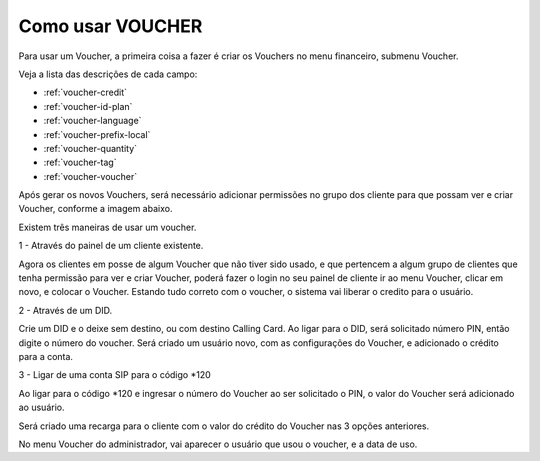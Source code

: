 .. _how-to-use-voucher:

Como usar VOUCHER
=================

Para usar um Voucher, a primeira coisa a fazer é criar os Vouchers no menu financeiro, submenu Voucher.

Veja a lista das descrições de cada campo:

* :ref:`voucher-credit` 
* :ref:`voucher-id-plan` 
* :ref:`voucher-language` 
* :ref:`voucher-prefix-local` 
* :ref:`voucher-quantity` 
* :ref:`voucher-tag` 
* :ref:`voucher-voucher`  


Após gerar os novos Vouchers, será necessário adicionar permissões no grupo dos cliente para que possam ver e criar Voucher, conforme a imagem abaixo.

.. image:: img/voucher_permission.png
        :scale: 85%	   


Existem três maneiras de usar um voucher.

1 - Através do painel de um cliente existente.

Agora os clientes em posse de algum Voucher que não tiver sido usado, e que pertencem a algum grupo de clientes que tenha permissão para ver e criar Voucher, poderá fazer o login no seu painel de cliente ir ao menu Voucher, clicar em novo, e colocar o Voucher. Estando tudo correto com o voucher, o sistema vai liberar o credito para o usuário.



2 - Através de um DID.

Crie um DID e o deixe sem destino, ou com destino Calling Card. Ao ligar para o DID, será solicitado número PIN, então digite o número do voucher. Será criado um usuário novo, com as configurações do Voucher, e adicionado o crédito para a conta.


3 - Ligar de uma conta SIP para o código *120

Ao ligar para o código *120 e ingresar o número do Voucher ao ser solicitado o PIN, o valor do Voucher será adicionado ao usuário.




Será criado uma recarga para o cliente com o valor do crédito do Voucher nas 3 opções anteriores.

No menu Voucher do administrador, vai aparecer o usuário que usou o voucher, e a data de uso.


